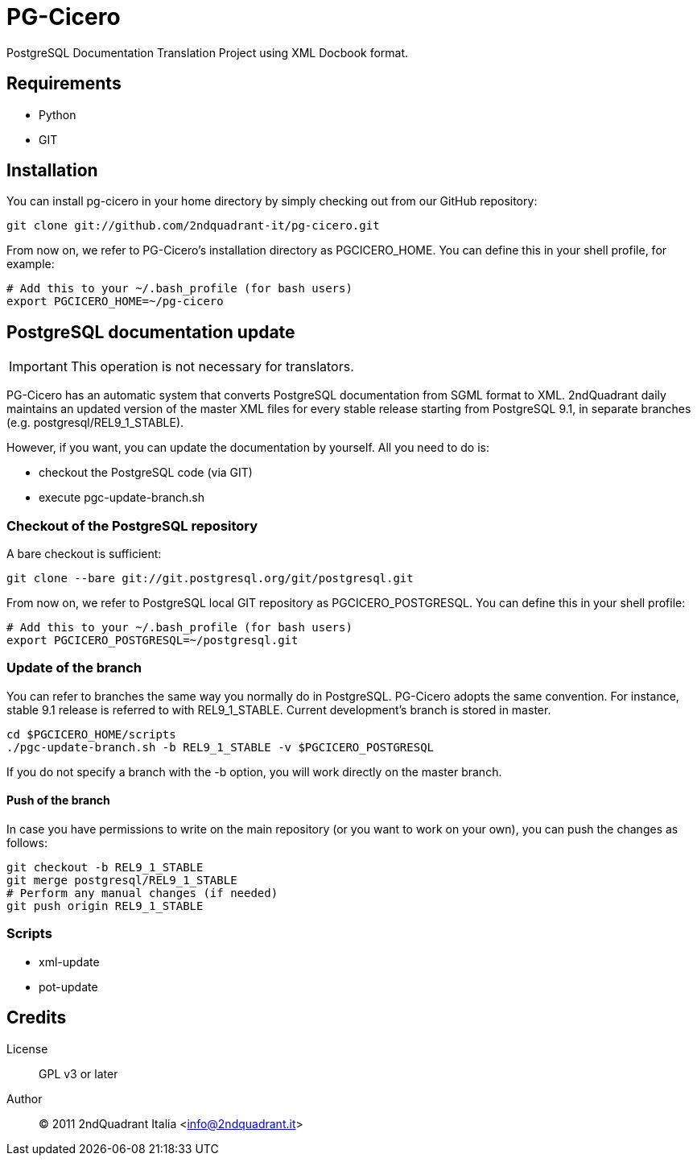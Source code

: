 = PG-Cicero

PostgreSQL Documentation Translation Project using XML Docbook format.

== Requirements

* Python
* GIT

== Installation

You can install +pg-cicero+ in your home directory by simply checking out from
our GitHub repository:

[source,bash]
----
git clone git://github.com/2ndquadrant-it/pg-cicero.git
----

From now on, we refer to PG-Cicero's installation directory as +PGCICERO_HOME+.
You can define this in your shell profile, for example:

[source,bash]
----
# Add this to your ~/.bash_profile (for bash users)
export PGCICERO_HOME=~/pg-cicero
----


== PostgreSQL documentation update

[IMPORTANT]
This operation is not necessary for translators.

PG-Cicero has an automatic system that converts PostgreSQL documentation from SGML format
to XML.  2ndQuadrant daily maintains an updated version of the master XML files for every stable
release starting from PostgreSQL 9.1, in separate branches (e.g. +postgresql/REL9_1_STABLE+).

However, if you want, you can update the documentation by yourself. All you need to do is:

* checkout the PostgreSQL code (via GIT)
* execute +pgc-update-branch.sh+

=== Checkout of the PostgreSQL repository

A bare checkout is sufficient:

[source,bash]
----
git clone --bare git://git.postgresql.org/git/postgresql.git
----

From now on, we refer to PostgreSQL local GIT repository as +PGCICERO_POSTGRESQL+.
You can define this in your shell profile:

[source,bash]
----
# Add this to your ~/.bash_profile (for bash users)
export PGCICERO_POSTGRESQL=~/postgresql.git
----

=== Update of the branch

You can refer to branches the same way you normally do in PostgreSQL. PG-Cicero adopts the same convention.
For instance, stable 9.1 release is referred to with +REL9_1_STABLE+. Current development's branch is stored in +master+.

[source,bash]
----
cd $PGCICERO_HOME/scripts
./pgc-update-branch.sh -b REL9_1_STABLE -v $PGCICERO_POSTGRESQL
----

If you do not specify a branch with the +-b+ option, you will work directly on the master branch.

==== Push of the branch

In case you have permissions to write on the main repository (or you want to work on your own),
you can push the changes as follows:

[source,bash]
----
git checkout -b REL9_1_STABLE
git merge postgresql/REL9_1_STABLE
# Perform any manual changes (if needed)
git push origin REL9_1_STABLE
----

=== Scripts ===

  * xml-update
  * pot-update

== Credits ==

License::
	GPL v3 or later
Author::
	(C) 2011 2ndQuadrant Italia <info@2ndquadrant.it>
